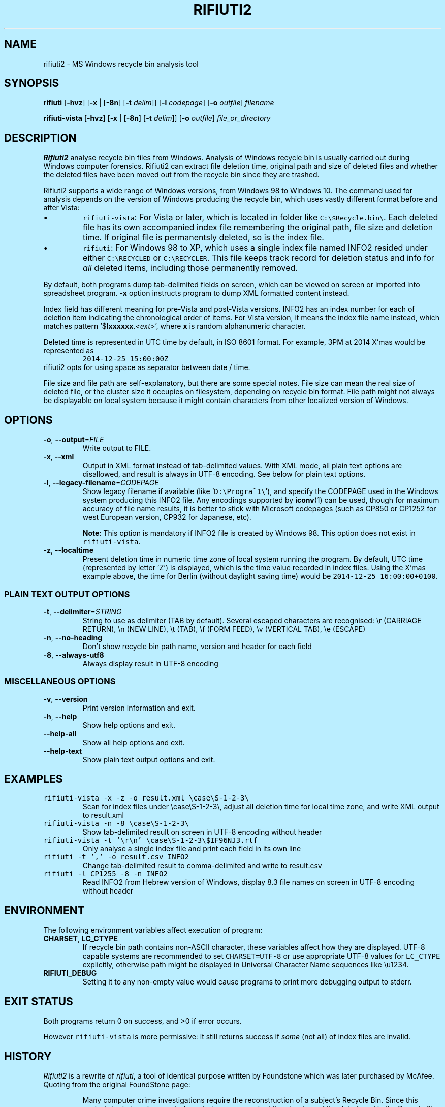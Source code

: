 .\"-
.\" Man page for rifiuti2
.\"
.\" Copyright (c) 2008 Anthony Wong <ypwong@debian.org>
.\" Copyrgith (c) 2015 Abel Cheung <abelcheung@gmail.com>
.\"
.\" This documentation is available under BSD 3-clause license.
.\"
.TH RIFIUTI2 "1" "May 2015" "0.6.0" "MS Windows recycle bin analysis tool"

.\" see groff_www(7)
.BCL black #bbeeff red blue #302226
.\" .NHR

.SH NAME
rifiuti2 \- MS Windows recycle bin analysis tool

.SH SYNOPSIS
.B rifiuti
.RB [ \-hvz ]
.RB [ \-x " |"
.RB [ \-8n ]
.RB [ \-t
.IR delim "]]"
.RB [ \-l
.IR codepage ]
.RB [ \-o
.IR outfile ]
.I filename

.B rifiuti-vista
.RB [ \-hvz ]
.RB [ \-x " |"
.RB [ \-8n ]
.RB [ \-t
.IR delim "]]"
.RB [ \-o
.IR outfile ]
.I file_or_directory

.SH DESCRIPTION
\fBRifiuti2\fP analyse recycle bin files from Windows. Analysis of
Windows recycle bin is usually carried out during Windows computer
forensics. Rifiuti2 can extract file deletion time, original
path and size of deleted files and whether the deleted files have
been moved out from the recycle bin since they are trashed.
.PP
Rifiuti2 supports a wide range of Windows versions, from Windows 98 to
Windows 10. The command used for analysis depends on the version
of Windows producing the recycle bin, which uses vastly different
format before and after Vista:
.PP

.IP \[bu]
\fCrifiuti-vista\f[]: For Vista or later, which is located in
folder like
.nh
\fCC:\\$Recycle.bin\\\f[].
.hy
Each deleted file has its own accompanied index file remembering
the original path, file size and deletion time.  If original file is
permanentsly deleted, so is the index file.
.IP \[bu]
\fCrifiuti\f[]: For Windows 98 to XP,
which uses a single index file named INFO2 resided under either
.nh
\fCC:\\RECYCLED\f[]
.hy
or
.nh
\fCC:\\RECYCLER\f[].
.hy
This file keeps track record for deletion status and info for \fIall\fP
deleted items, including those permanently removed.

.PP
By default, both programs dump tab-delimited fields on
screen, which can be viewed on screen or imported into spreadsheet
program. \fB\-x\fP option instructs program to dump XML formatted
content instead.
.PP
Index field has different meaning for pre-Vista
and post-Vista versions.  INFO2 has an index number for each of
deletion item indicating the chronological order of items. For Vista
version, it means the index file name instead, which matches
pattern '$I\fBxxxxxx\fP.\fI<ext>\fP', where \fBx\fP is random
alphanumeric character.
.PP
Deleted time is represented in UTC time by default, in ISO 8601 format.
For example, 3PM at 2014 X'mas would be represented as
.RS
\fC2014-12-25 15:00:00Z\fP
.RE
rifiuti2 opts for using space as separator between date / time.
.PP
File size and file path are self-explanatory, but there are some
special notes.  File size can mean the real size of deleted file,
or the cluster size it occupies on filesystem, depending on recycle
bin format. File path might not always be displayable on local system
because it might contain characters from other localized version
of Windows.

.SH OPTIONS
.TP
\fB\-o\fP, \fB\-\-output\fP=\fI\,FILE\/\fP
Write output to FILE.
.TP
\fB\-x\fP, \fB\-\-xml\fP
Output in XML format instead of tab\-delimited values.
With XML mode, all plain text options are disallowed,
and result is always in UTF-8 encoding.
See below for plain text options.
.TP
\fB\-l\fP, \fB\-\-legacy\-filename\fP=\fI\,CODEPAGE\/\fP
Show legacy filename if available (like '\fCD:\\Progra~1\\\fP'),
and specify the CODEPAGE used in the Windows system producing this
INFO2 file. Any encodings supported by \fBiconv\fP(1) can be used,
though for maximum accuracy of file name results, it is better to
stick with Microsoft codepages (such as CP850 or CP1252 for west
European version, CP932 for Japanese, etc).

.RS
\fBNote\fP: This option is mandatory if INFO2 file is created by
Windows 98. This option does not exist in \fCrifiuti-vista\fP.
.RE
.TP
\fB\-z\fP, \fB\-\-localtime\fP
Present deletion time in numeric time zone of local system running
the program.  By default, UTC time (represented by letter 'Z') is
displayed, which is the time value recorded in index files. Using the
X'mas example above, the time for Berlin (without daylight saving time)
would be \fC2014-12-25 16:00:00+0100\fP.
.PP

.SS
PLAIN TEXT OUTPUT OPTIONS
.TP
\fB\-t\fP, \fB\-\-delimiter\fP=\fI\,STRING\/\fP
String to use as delimiter (TAB by default). Several escaped characters
are recognised: \\r (CARRIAGE RETURN), \\n (NEW LINE), \\t (TAB),
\\f (FORM FEED), \\v (VERTICAL TAB), \\e (ESCAPE)
.TP
\fB\-n\fP, \fB\-\-no\-heading\fP
Don't show recycle bin path name, version and header for each field
.TP
\fB\-8\fP, \fB\-\-always\-utf8\fP
Always display result in UTF\-8 encoding
.PP

.SS
MISCELLANEOUS OPTIONS
.TP
\fB\-v\fP, \fB\-\-version\fP
Print version information and exit.
.TP
\fB\-h\fP, \fB\-\-help\fP
Show help options and exit.
.TP
\fB\-\-help\-all\fP
Show all help options and exit.
.TP
\fB\-\-help\-text\fP
Show plain text output options and exit.
.PP

.SH EXAMPLES
.TP
\fCrifiuti-vista \-x \-z \-o result.xml \\case\\S\-1\-2\-3\\\fP
.RS
Scan for index files under \\case\\S\-1\-2\-3\\, adjust all deletion
time for local time zone, and write XML output to result.xml
.RE
.TP
\fCrifiuti-vista \-n \-8 \\case\\S\-1\-2\-3\\\fP
Show tab-delimited result on screen in UTF-8 encoding without header
.TP
\fCrifiuti-vista -t '\\r\\n' \\case\\S\-1\-2\-3\\$IF96NJ3.rtf\fP
Only analyse a single index file and print each field in its own line
.TP
\fCrifiuti \-t ',' -o result.csv INFO2\fP
Change tab-delimited result to comma-delimited and write to result.csv
.TP
\fCrifiuti \-l CP1255 \-8 \-n INFO2\fP
.RS
Read INFO2 from Hebrew version of Windows, display 8.3 file names
on screen in UTF-8 encoding without header
.RE

.SH ENVIRONMENT
The following environment variables affect execution of program:

.TP
\fBCHARSET\fP, \fBLC_CTYPE\fP
.RS
If recycle bin path contains non-ASCII character, these variables
affect how they are displayed. UTF-8 capable systems are recommended
to set
.nh
\fCCHARSET=UTF-8\fP
.hy
or use appropriate UTF-8 values for
\fCLC_CTYPE\fP explicitly, otherwise path might be displayed in
Universal Character Name sequences like \\u1234.
.RE
.TP
\fBRIFIUTI_DEBUG\fP
.RS
Setting it to any non-empty value would cause programs to print
more debugging output to stderr.
.RE

.SH EXIT STATUS
Both programs return 0 on success, and >0 if error occurs.
.PP
However \fCrifiuti-vista\fP is more permissive: it still returns
success if \fIsome\fP (not all) of index files are invalid.

.SH HISTORY
\fIRifiuti2\fP is a rewrite of \fIrifiuti\fP, a tool of identical
purpose written by Foundstone which was later purchased by
McAfee. Quoting from the original FoundStone page:

.RS
Many computer crime investigations require the reconstruction of a
subject's Recycle Bin. Since this analysis technique is executed
regularly, we researched the structure of the data found in the
Recycle Bin repository files (INFO2 files). Rifiuti, the Italian word
meaning "trash", was developed to examine the contents of the INFO2
file in the Recycle Bin. ... Rifiuti is built to work on multiple
platforms and will execute on Windows (through Cygwin), Mac OS X,
Linux, and *BSD platforms.
.RE

.PP
However, since the original rifiuti (last updated 2004) can't analyze
recycle bin from any localized version of Windows (restricted to
English), this rewrite effort is born to overcome the limitation. Later
rifiuti2 was improved to add support for Vista format recycle bin, XML
output and other extra features not available from original version.

.SH BUGS
In very special circumstance (which author can't reproduce now),
index file of certain deleted item can be corrupt, causing incorrect
deleted file size to be stored. There is no way to report correct size.
This problem shouldn't happen after Vista though.
.PP
Handling of non-ASCII file argument is not satisfactory; it may not
work in certain case under MinGW bash.
.PP
Non-ASCII deleted item path name may not be always displayed
appropriately, especially on systems with non-UTF-8 locale (such as
Windows \fBcmd\fP, where output is restricted to ANSI codepages).
Storing UTF-8 result into file with \fB\-8\fP or \fB\-x\fP option
and then opening it with Unicode capable editor could be a solution.
.PP


.SH REPORTING BUGS
Report bugs to
.\" The whole link and text would disappear when using
.\" ascii driver, So have to use if/else
.  ie \n[www-html] \{\
.\" Using .IP doesn't work, URL is emitted before it
.RS
.URL https://github.com/abelcheung/rifiuti2/issues
.RE
.  \}
.  el \{\
.IP
https://github.com/abelcheung/rifiuti2/issues
.  \}
.PP
Information about rifiuti2 can be found on
.  ie \n[www-html] \{\
.RS
.URL https://abelcheung.github.io/rifiuti2/
.RE
.  \}
.  el \{\
.IP
https://abelcheung.github.io/rifiuti2/
.  \}

.SH SEE ALSO
.  ie \n[www-html] \{\
.PP
.URL http://odessa.sourceforge.net/ "Open Digital Evidence Search and Seizure Architecture project"
, which contains the original rifiuti tool
.PP
Forensics tools and other security related utilities
.URL http://www.mcafee.com/us/downloads/free-tools/index.aspx "originally written by FoundStone"
are now available under McAfee's own license
.PP
.URL http://me.abelcheung.org/wp-content/uploads/2007/09/vista-recycle-bin-sample.pdf "Vista recycle bin file structure"
, by Abel Cheung
.PP
.URL http://www.csisite.net/downloads/INFO2.pdf "INFO2 recycle bin file example"
, by Steve Hailey
.  \}
.  el \{\
.TP
Open Digital Evidence Search and Seizure Architecture project, which contains the original rifiuti tool
http://odessa.sourceforge.net/
.TP
Forensics tools and other security related utilities originally written by FoundStone are now available under McAfee's own license.
http://www.mcafee.com/us/downloads/free-tools/index.aspx
.TP
Vista recycle bin file structure, by Abel Cheung
http://me.abelcheung.org/wp-content/uploads/2007/09/vista-recycle-bin-sample.pdf
.TP
INFO2 recycle bin file example, by Steve Hailey
http://www.csisite.net/downloads/INFO2.pdf
.  \}
.PP

.SH COPYRIGHT
Part of the work of
.I Rifiuti2
is derived from
.IR Rifiuti .
Both pieces of software are licensed under the simplified BSD license.

.SH AUTHOR
The main author of
.I Rifiuti2
is Abel Cheung.
.PP
The original author of
.I Rifiuti
is Keith J Jones.
.PP
Anthony Wong helped in Debian packaging and was author of the original manpage.

